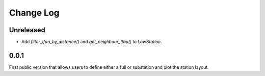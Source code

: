 ###########
Change Log
###########

Unreleased
----------
* Add `filter_lfaa_by_distance()` and `get_neighbour_lfaa()` to `LowStation`.

0.0.1
-----
First public version that allows users to define either a full or substation and plot the station layout.